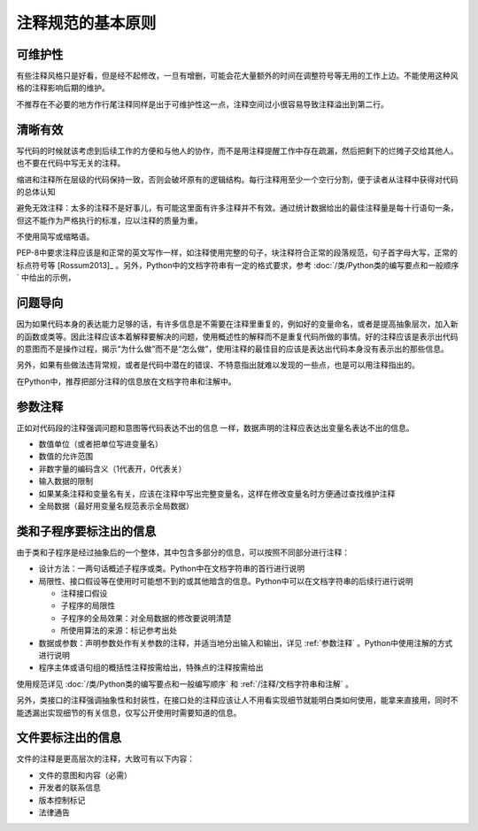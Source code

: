 注释规范的基本原则
------------------

可维护性
~~~~~~~~

有些注释风格只是好看，但是经不起修改，一旦有增删，可能会花大量额外的时间在调整符号等无用的工作上边。不能使用这种风格的注释影响后期的维护。

不推荐在不必要的地方作行尾注释同样是出于可维护性这一点，注释空间过小很容易导致注释溢出到第二行。

清晰有效
~~~~~~~~

写代码的时候就该考虑到后续工作的方便和与他人的协作，而不是用注释提醒工作中存在疏漏，然后把剩下的烂摊子交给其他人。也不要在代码中写无关的注释。

缩进和注释所在层级的代码保持一致，否则会破坏原有的逻辑结构。每行注释用至少一个空行分割，便于读者从注释中获得对代码的总体认知

避免无效注释：太多的注释不是好事儿，有可能这里面有许多注释并不有效。通过统计数据给出的最佳注释量是每十行语句一条，但这不能作为严格执行的标准，应以注释的质量为重。

不使用简写或缩略语。

PEP-8中要求注释应该是和正常的英文写作一样，如注释使用完整的句子，块注释符合正常的段落规范，句子首字母大写，正常的标点符号等 [Rossum2013]_ 。另外，Python中的文档字符串有一定的格式要求，参考 :doc:`/类/Python类的编写要点和一般顺序` 中给出的示例，

问题导向
~~~~~~~~

因为如果代码本身的表达能力足够的话，有许多信息是不需要在注释里重复的，例如好的变量命名，或者是提高抽象层次，加入新的函数或类等。因此注释应该本着解释要解决的问题，使用概述性的解释而不是重复代码所做的事情。好的注释应该是表示出代码的意图而不是操作过程，揭示“为什么做”而不是“怎么做”，使用注释的最佳目的应该是表达出代码本身没有表示出的那些信息。

另外，如果有些做法违背常规，或者是代码中潜在的错误、不特意指出就难以发现的一些点，也是可以用注释指出的。

在Python中，推荐把部分注释的信息放在文档字符串和注解中。

.. _参数注释:
参数注释
~~~~~~~~

正如对代码段的注释强调问题和意图等代码表达不出的信息 一样，数据声明的注释应表达出变量名表达不出的信息。

-  数值单位（或者把单位写进变量名）
-  数值的允许范围
-  非数字量的编码含义（1代表开，0代表关）
-  输入数据的限制
-  如果某条注释和变量名有关，应该在注释中写出完整变量名，这样在修改变量名时方便通过查找维护注释
-  全局数据（最好用变量名规范表示全局数据）

类和子程序要标注出的信息
~~~~~~~~~~~~~~~~~~~~~~~~

由于类和子程序是经过抽象后的一个整体，其中包含多部分的信息，可以按照不同部分进行注释：

-  设计方法：一两句话概述子程序或类。Python中在文档字符串的首行进行说明
-  局限性、接口假设等在使用时可能想不到的或其他暗含的信息。Python中可以在文档字符串的后续行进行说明

   -  注释接口假设
   -  子程序的局限性
   -  子程序的全局效果：对全局数据的修改要说明清楚
   -  所使用算法的来源：标记参考出处

-  数据或参数：声明参数处作有关参数的注释，并适当地分出输入和输出，详见 :ref:`参数注释` 。Python中使用注解的方式进行说明
-  程序主体或语句组的概括性注释按需给出，特殊点的注释按需给出

使用规范详见 :doc:`/类/Python类的编写要点和一般编写顺序` 和 :ref:`/注释/文档字符串和注解` 。

另外，类接口的注释强调抽象性和封装性，在接口处的注释应该让人不用看实现细节就能明白类如何使用，能拿来直接用，同时不能透漏出实现细节的有关信息，仅写公开使用时需要知道的信息。

文件要标注出的信息
~~~~~~~~~~~~~~~~~~

文件的注释是更高层次的注释，大致可有以下内容：

-  文件的意图和内容（必需）
-  开发者的联系信息
-  版本控制标记
-  法律通告
